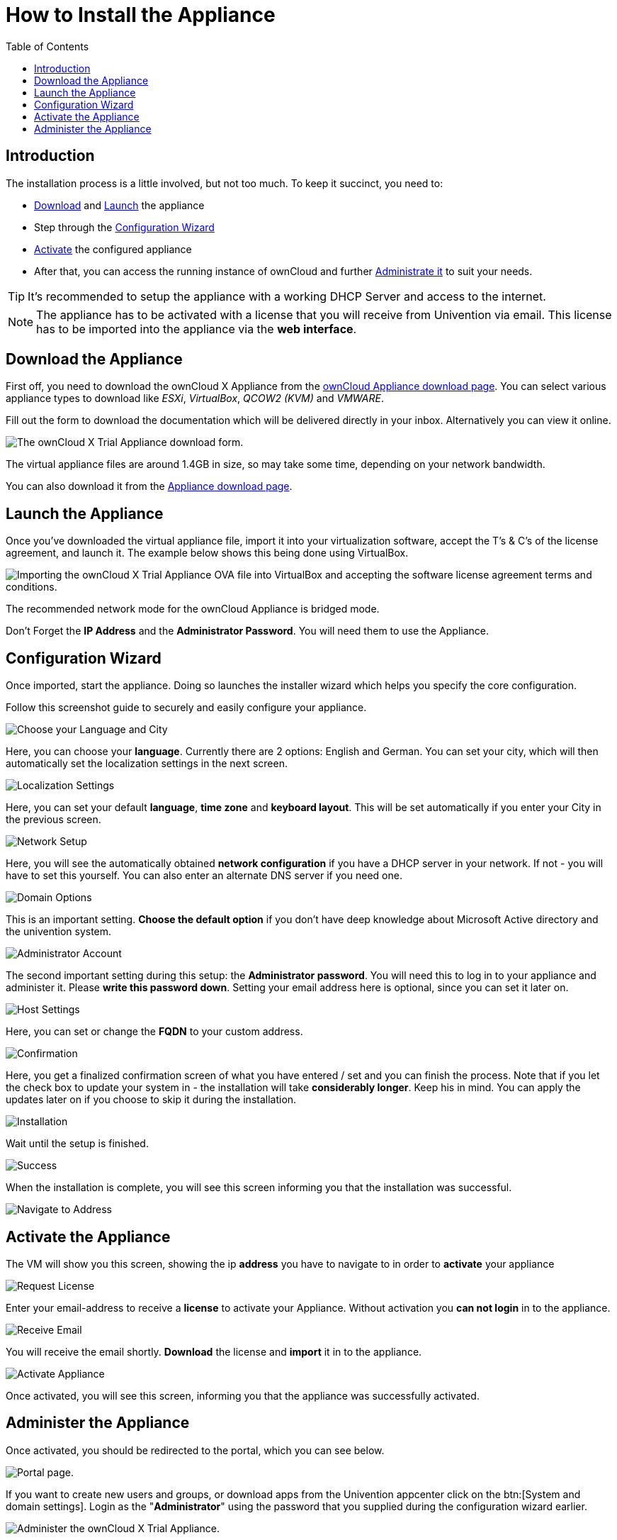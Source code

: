 = How to Install the Appliance
:toc: right
:page-aliases: appliance/installation.adoc

== Introduction

The installation process is a little involved, but not too much. 
To keep it succinct, you need to:

* xref:download-the-appliance[Download] and xref:launch-the-appliance[Launch] the appliance
* Step through the xref:configuration-wizard[Configuration Wizard]
* xref:activate-the-appliance[Activate] the configured appliance
* After that, you can access the running instance of ownCloud and further 
xref:administer-the-appliance[Administrate it] to suit your needs.

TIP: It's recommended to setup the appliance with a working DHCP Server and access to the internet.

NOTE: The appliance has to be activated with a license that you will receive from Univention via email. 
This license has to be imported into the appliance via the *web interface*.

== Download the Appliance

First off, you need to download the ownCloud X Appliance from the
https://owncloud.com/download-server/#appliance[ownCloud Appliance download page].
You can select various appliance types to download like _ESXi_, _VirtualBox_, _QCOW2 (KVM)_ and _VMWARE_.

Fill out the form to download the documentation which will be delivered directly in your inbox. Alternatively you can view it online.

image:appliance/download-form.png[The ownCloud X Trial Appliance download form.]

The virtual appliance files are around 1.4GB in size, so may take some
time, depending on your network bandwidth.

You can also download it from the 
https://owncloud.com/download-server/#appliance[Appliance download page].

== Launch the Appliance

Once you’ve downloaded the virtual appliance file, import it into your
virtualization software, accept the T’s & C’s of the license agreement,
and launch it. The example below shows this being done using VirtualBox.

image:appliance/import-the-virtual-appliance.png[Importing the ownCloud X Trial Appliance OVA file into VirtualBox and accepting the software license agreement terms and conditions.]

The recommended network mode for the ownCloud Appliance is bridged mode.

Don’t Forget the *IP Address* and the *Administrator Password*. You will need them to use the Appliance.

== Configuration Wizard

Once imported, start the appliance. Doing so launches the installer wizard which helps you specify the core configuration. 

Follow this screenshot guide to securely and easily configure your appliance.

image:appliance/setup/1.png[Choose your Language and City]

Here, you can choose your **language**. 
Currently there are 2 options: English and German.
You can set your city, which will then automatically set the localization settings in the next screen.

image:appliance/setup/2.png[Localization Settings]

Here, you can set your default **language**, **time zone** and **keyboard layout**. 
This will be set automatically if you enter your City in the previous screen.

image:appliance/setup/3.png[Network Setup]

Here, you will see the automatically obtained **network configuration** if you have a DHCP server in your network. 
If not - you will have to set this yourself. 
You can also enter an alternate DNS server if you need one.

image:appliance/setup/4.png[Domain Options]

This is an important setting. 
**Choose the default option** if you don't have deep knowledge about Microsoft Active directory and the univention system.

image:appliance/setup/5.png[Administrator Account]

The second important setting during this setup: the **Administrator password**. 
You will need this to log in to your appliance and administer it. 
Please **write this password down**. 
Setting your email address here is optional, since you can set it later on.

image:appliance/setup/6.png[Host Settings]

Here, you can set or change the **FQDN** to your custom address.

image:appliance/setup/7.png[Confirmation]

Here, you get a finalized confirmation screen of what you have entered / set and you can finish the process. 
Note that if you let the check box to update your system in - the installation will take **considerably longer**. 
Keep his in mind. 
You can apply the updates later on if you choose to skip it during the installation.

image:appliance/setup/9.png[Installation]

Wait until the setup is finished.

image:appliance/setup/10.png[Success]

When the installation is complete, you will see this screen informing you that the installation was successful.

image:appliance/setup/11.png[Navigate to Address]

== Activate the Appliance

The VM will show you this screen, showing the ip **address** you have to navigate to in order to **activate** your appliance

image:appliance/setup/12.png[Request License]

Enter your email-address to receive a **license** to activate your Appliance. 
Without activation you **can not login** in to the appliance.

image:appliance/setup/13.png[Receive Email]

You will receive the email shortly. **Download** the license and **import** it in to the appliance.

image:appliance/setup/15.png[Activate Appliance]

Once activated, you will see this screen, informing you that the appliance was successfully activated.

== Administer the Appliance

Once activated, you should be redirected to the portal, which you can see below.

image:appliance/portal.png[Portal page.]

If you want to create new users and groups, or download apps from the
Univention appcenter click on the btn:[System and domain settings].
Login as the "**Administrator**" using the password that you supplied
during the configuration wizard earlier.

image:appliance/login-to-the-virtual-appliance.png[Administer the ownCloud X Trial Appliance.]

If you are not redirected to the appliance login page, you can open it
using the following url:
`\https://<ip address of the virtual machine>/univention-management-console`.

After you’ve done so, you will now be at the Univention management
console, which you can see below.

image:appliance/univention-management-console.png[The Univention Management Console.]

The management console allows you to manage the virtual appliance (1),
covering such areas as: _users_, _devices_, _domains_, and _software_.
You will also be able to access the ownCloud web interface (2).

The default username for the ownCloud is: `owncloud` and so is the
password. The password is *not* the password you supplied during the
configuration wizard.

For security reasons `rpcbind` should be disabled in the appliance. An
open, from the internet accessible portmapper service like `rpcbind` can
be used by an attacker to perform DDoS-Reflection-Attacks. Furthermore,
the attacker can obtain information about your system, for example
running rpc-services, or existing network shares. The German IT security
agency "BSI" reported, that systems with an open `rpcbind` service were
used to perform DDoS-Reflection-Attacks against other systems.

NOTE: If you want to create NFS shares on the appliance and give someone
permission to access them, then you can enable `rpcbind` again.
